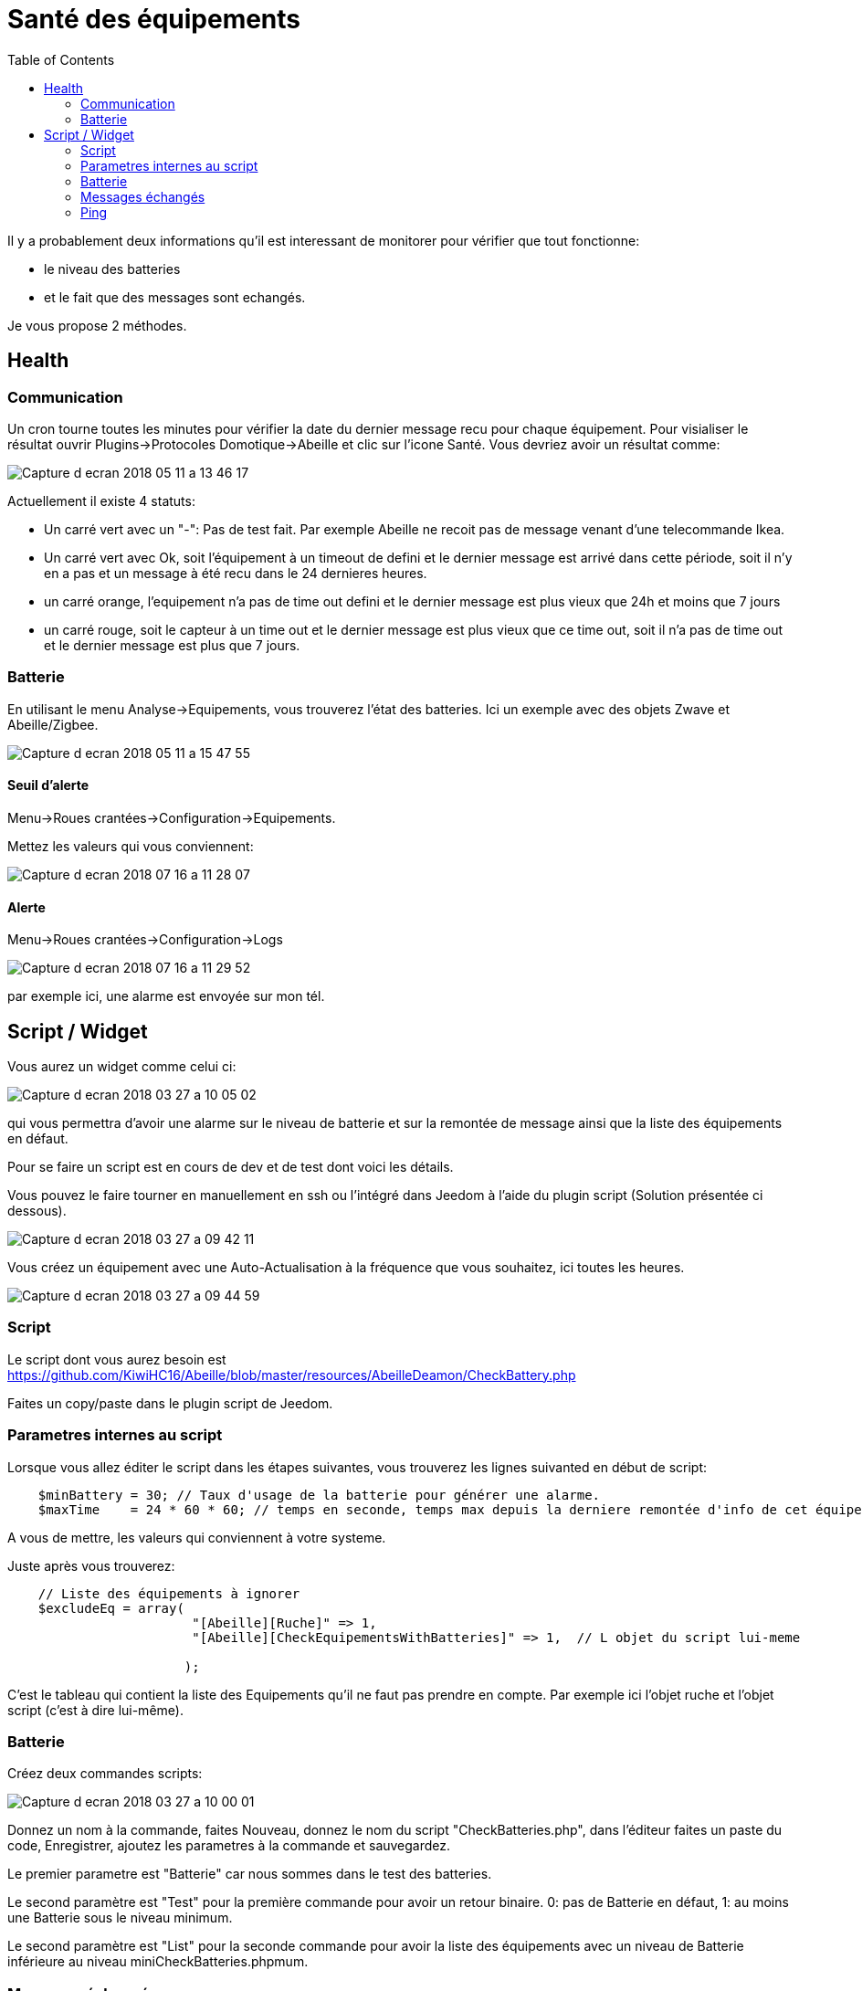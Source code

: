 :toc:

= Santé des équipements

Il y a probablement deux informations qu'il est interessant de monitorer pour vérifier que tout fonctionne: 

* le niveau des batteries 
* et le fait que des messages sont echangés.

Je vous propose 2 méthodes.

== Health

=== Communication

Un cron tourne toutes les minutes pour vérifier la date du dernier message recu pour chaque équipement. Pour visialiser le résultat ouvrir Plugins->Protocoles Domotique->Abeille et clic sur l'icone Santé. Vous devriez avoir un résultat comme:

image::images/Capture_d_ecran_2018_05_11_a_13_46_17.png[]

Actuellement il existe 4 statuts:

- Un carré vert avec un "-": Pas de test fait. Par exemple Abeille ne recoit pas de message venant d'une telecommande Ikea.
- Un carré vert avec Ok, soit l'équipement à un timeout de defini et le dernier message est arrivé dans cette période, soit il n'y en a pas et un message à été recu dans le 24 dernieres heures.
- un carré orange, l'equipement n'a pas de time out defini et le dernier message est plus vieux que 24h et moins que 7 jours
- un carré rouge, soit le capteur à un time out et le dernier message est plus vieux que ce time out, soit il n'a pas de time out et le dernier message est plus que 7 jours.

=== Batterie

En utilisant le menu Analyse->Equipements, vous trouverez l'état des batteries. Ici un exemple avec des objets Zwave et Abeille/Zigbee.

image::images/Capture_d_ecran_2018_05_11_a_15_47_55.png[]

==== Seuil d'alerte

Menu->Roues crantées->Configuration->Equipements.

Mettez les valeurs qui vous conviennent:

image::images/Capture_d_ecran_2018_07_16_a_11_28_07.png[]

==== Alerte

Menu->Roues crantées->Configuration->Logs

image::images/Capture_d_ecran_2018_07_16_a_11_29_52.png[]

par exemple ici, une alarme est envoyée sur mon tél.


== Script / Widget

Vous aurez un widget comme celui ci:

image::images/Capture_d_ecran_2018_03_27_a_10_05_02.png[]

qui vous permettra d'avoir une alarme sur le niveau de batterie et sur la remontée de message ainsi que la liste des équipements en défaut.

Pour se faire un script est en cours de dev et de test dont voici les détails.

Vous pouvez le faire tourner en manuellement en ssh ou l'intégré dans Jeedom à l'aide du plugin script (Solution présentée ci dessous).

image::images/Capture_d_ecran_2018_03_27_a_09_42_11.png[]

Vous créez un équipement avec une Auto-Actualisation à la fréquence que vous souhaitez, ici toutes les heures.

image::images/Capture_d_ecran_2018_03_27_a_09_44_59.png[]

=== Script

Le script dont vous aurez besoin est https://github.com/KiwiHC16/Abeille/blob/master/resources/AbeilleDeamon/CheckBattery.php

Faites un copy/paste dans le plugin script de Jeedom.

=== Parametres internes au script

Lorsque vous allez éditer le script dans les étapes suivantes, vous trouverez les lignes suivanted en début de script:

[source,]
----
    $minBattery = 30; // Taux d'usage de la batterie pour générer une alarme.
    $maxTime    = 24 * 60 * 60; // temps en seconde, temps max depuis la derniere remontée d'info de cet équipement
----

A vous de mettre, les valeurs qui conviennent à votre systeme.

Juste après vous trouverez:

[source,]
----
    // Liste des équipements à ignorer
    $excludeEq = array(
                       	"[Abeille][Ruche]" => 1,
                       	"[Abeille][CheckEquipementsWithBatteries]" => 1,  // L objet du script lui-meme

                       );
----

C'est le tableau qui contient la liste des Equipements qu'il ne faut pas prendre en compte. Par exemple ici l'objet ruche et l'objet script (c'est à dire lui-même).

=== Batterie

Créez deux commandes scripts:

image::images/Capture_d_ecran_2018_03_27_a_10_00_01.png[]

Donnez un nom à la commande, faites Nouveau, donnez le nom du script "CheckBatteries.php", dans l'éditeur faites un paste du code, Enregistrer, ajoutez les parametres à la commande et sauvegardez. 

Le premier parametre est "Batterie" car nous sommes dans le test des batteries. 

Le second paramètre est "Test" pour la première commande pour avoir un retour binaire. 0: pas de Batterie en défaut, 1: au moins une Batterie sous le niveau minimum.

Le second paramètre est "List" pour la seconde commande pour avoir la liste des équipements avec un niveau de Batterie inférieure au  niveau miniCheckBatteries.phpmum.


=== Messages échangés

La même chose que pour Batterie avec pour paramètre Alive.

image::images/Capture_d_ecran_2018_03_27_a_10_15_40.png[]

=== Ping

Certains équipements ne remontent pas forcement des informations de facon régulière, comme une ampoule qu'on allume une fois par semaine. Donc pour forcer l'échange de message et vérifier la présence d'un équipement, il y a une fonction "Ping".

Pour l'instant elle fonctionne pour les ampoules Ikea.

Faites un commande:

image::images/Capture_d_ecran_2018_03_27_a_10_18_37.png[]

En appuyant sur le bouton du widget, les équipements doivent être interrogé et repondre. Ensuite si vous faites un refresh du widget, ils ne doivent plus apparaitre dans la liste Alive s'ils y étaient.

